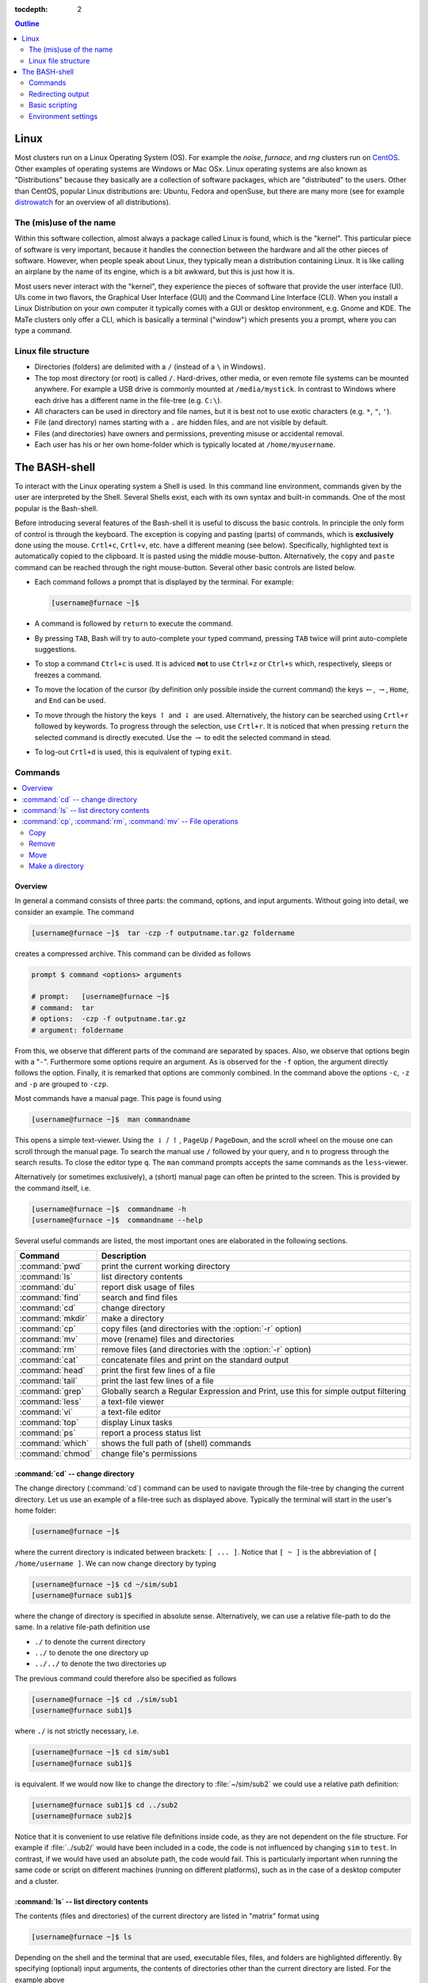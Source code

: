:tocdepth: 2

.. contents:: **Outline**
  :local:
  :depth: 2
  :backlinks: top

.. _sec-linux:

#####
Linux
#####

Most clusters run on a Linux Operating System (OS). For example the *noise*, *furnace*, and *rng* clusters run on `CentOS <http://www.centos.org>`_. Other examples of operating systems are Windows or Mac OSx. Linux operating systems are also known as "Distributions" because they basically are a collection of software packages, which are "distributed" to the users. Other than CentOS, popular Linux distributions are: Ubuntu, Fedora and openSuse, but there are many more (see for example `distrowatch <http://www.distrowatch.com>`_ for an overview of all distributions).

The (mis)use of the name
========================

Within this software collection, almost always a package called Linux is found, which is the "kernel". This particular piece of software is very important, because it handles the connection between the hardware and all the other pieces of software. However, when people speak about Linux, they typically mean a distribution containing Linux. It is like calling an airplane by the name of its engine, which is a bit awkward, but this is just how it is.

Most users never interact with the "kernel", they experience the pieces of software that provide the user interface (UI). UIs come in two flavors, the Graphical User Interface (GUI) and the Command Line Interface (CLI). When you install a Linux Distribution on your own computer it typically comes with a GUI or desktop environment, e.g. Gnome and KDE. The MaTe clusters only offer a CLI, which is basically a terminal ("window") which presents you a prompt, where you can type a command.

Linux file structure
====================

* Directories (folders) are delimited with a ``/`` (instead of a ``\`` in Windows).

* The top most directory (or root) is called ``/``. Hard-drives, other media, or even remote file systems can be mounted anywhere. For example a USB drive is commonly mounted at ``/media/mystick``. In contrast to Windows where each drive has a different name in the file-tree (e.g. ``C:\``).

* All characters can be used in directory and file names, but it is best not to use exotic characters (e.g. ``*``, ``"``, ``'``).

* File (and directory) names starting with a ``.`` are hidden files, and are not visible by default.

* Files (and directories) have owners and permissions, preventing misuse or accidental removal.

* Each user has his or her own home-folder which is typically located at ``/home/myusername``.


.. _sec-bash:

##############
The BASH-shell
##############

To interact with the Linux operating system a Shell is used. In this command line environment, commands given by the user are interpreted by the Shell. Several Shells exist, each with its own syntax and built-in commands. One of the most popular is the Bash-shell.

Before introducing several features of the Bash-shell it is useful to discuss the basic controls. In principle the only form of control is through the keyboard. The exception is copying and pasting (parts) of commands, which is **exclusively** done using the mouse. ``Crtl+c``, ``Crtl+v``, etc. have a different meaning (see below). Specifically, highlighted text is automatically copied to the clipboard. It is pasted using the middle mouse-button. Alternatively, the ``copy`` and ``paste`` command can be reached through the right mouse-button. Several other basic controls are listed below.

* Each command follows a prompt that is displayed by the terminal. For example:

  .. code-block:: bash

    [username@furnace ~]$

* A command is followed by ``return`` to execute the command.

* By pressing ``TAB``, Bash will try to auto-complete your typed command, pressing ``TAB`` twice will print auto-complete suggestions.

* To stop a command ``Ctrl+c`` is used. It is adviced **not** to use ``Ctrl+z`` or ``Ctrl+s`` which, respectively, sleeps or freezes a command.

* To move the location of the cursor (by definition only possible inside the current command) the keys :math:`\leftarrow`, :math:`\rightarrow`, ``Home``, and ``End``  can be used.

* To move through the history the keys :math:`\uparrow` and :math:`\downarrow` are used. Alternatively, the history can be searched using ``Crtl+r`` followed by keywords. To progress through the selection, use ``Crtl+r``. It is noticed that when pressing ``return`` the selected command is directly executed. Use the :math:`\rightarrow` to edit the selected command in stead.

* To log-out ``Crtl+d`` is used, this is equivalent of typing ``exit``.

Commands
========

.. contents::
  :local:
  :depth: 2
  :backlinks: top

Overview
--------

In general a command consists of three parts: the command, options, and input arguments. Without going into detail, we consider an example. The command

.. code-block:: bash

  [username@furnace ~]$  tar -czp -f outputname.tar.gz foldername

creates a compressed archive. This command can be divided as follows

.. code-block:: bash

  prompt $ command <options> arguments

  # prompt:   [username@furnace ~]$
  # command:  tar
  # options:  -czp -f outputname.tar.gz
  # argument: foldername

From this, we observe that different parts of the command are separated by spaces. Also, we observe that options begin with a "``-``". Furthermore some options require an argument. As is observed for the ``-f`` option, the argument directly follows the option. Finally, it is remarked that options are commonly combined. In the command above the options ``-c``, ``-z`` and ``-p`` are grouped to ``-czp``.

Most commands have a manual page. This page is found using

.. code-block:: bash

  [username@furnace ~]$  man commandname

This opens a simple text-viewer. Using the :math:`\downarrow` / :math:`\uparrow`, ``PageUp`` / ``PageDown``, and the scroll wheel on the mouse one can scroll through the manual page. To search the manual use ``/`` followed by your query, and ``n`` to progress through the search results. To close the editor type ``q``. The ``man`` command prompts accepts the same commands as the ``less``-viewer.

Alternatively (or sometimes exclusively), a (short) manual page can often be printed to the screen. This is provided by the command itself, i.e.

.. code-block:: bash

  [username@furnace ~]$  commandname -h
  [username@furnace ~]$  commandname --help

Several useful commands are listed, the most important ones are elaborated in the following sections.

================= ==============================================================
Command           Description
================= ==============================================================
:command:`pwd`    print the current working directory
----------------- --------------------------------------------------------------
:command:`ls`     list directory contents
----------------- --------------------------------------------------------------
:command:`du`     report disk usage of files
----------------- --------------------------------------------------------------
:command:`find`   search and find files
----------------- --------------------------------------------------------------
:command:`cd`     change directory
----------------- --------------------------------------------------------------
:command:`mkdir`  make a directory
----------------- --------------------------------------------------------------
:command:`cp`     copy files (and directories with the :option:`-r` option)
----------------- --------------------------------------------------------------
:command:`mv`     move (rename) files and directories
----------------- --------------------------------------------------------------
:command:`rm`     remove files (and directories with the :option:`-r` option)
----------------- --------------------------------------------------------------
:command:`cat`    concatenate files and print on the standard output
----------------- --------------------------------------------------------------
:command:`head`   print the first few lines of a file
----------------- --------------------------------------------------------------
:command:`tail`   print the last few lines of a file
----------------- --------------------------------------------------------------
:command:`grep`   Globally search a Regular Expression and Print,
                  use this for simple output filtering
----------------- --------------------------------------------------------------
:command:`less`   a text-file viewer
----------------- --------------------------------------------------------------
:command:`vi`     a text-file editor
----------------- --------------------------------------------------------------
:command:`top`    display Linux tasks
----------------- --------------------------------------------------------------
:command:`ps`     report a process status list
----------------- --------------------------------------------------------------
:command:`which`  shows the full path of (shell) commands
----------------- --------------------------------------------------------------
:command:`chmod`  change file's permissions
================= ==============================================================

.. _sec-bash_cd:

:command:`cd` -- change directory
---------------------------------

.. image:: ../images/file-structure.svg
  :width: 300 px

The change directory (:command:`cd`) command can be used to navigate through the file-tree by changing the current directory. Let us use an example of a file-tree such as displayed above. Typically the terminal will start in the user's home folder:

.. code-block:: bash

  [username@furnace ~]$

where the current directory is indicated between brackets: ``[ ... ]``. Notice that ``[ ~ ]`` is the abbreviation of ``[ /home/username ]``. We can now change directory by typing

.. code-block:: bash

  [username@furnace ~]$ cd ~/sim/sub1
  [username@furnace sub1]$

where the change of directory is specified in absolute sense. Alternatively, we can use a relative file-path to do the same. In a relative file-path definition use

* ``./`` to denote the current directory

* ``../`` to denote the one directory up

* ``../../`` to denote the two directories up

The previous command could therefore also be specified as follows

.. code-block:: bash

  [username@furnace ~]$ cd ./sim/sub1
  [username@furnace sub1]$

where ``./`` is not strictly necessary, i.e.

.. code-block:: bash

  [username@furnace ~]$ cd sim/sub1
  [username@furnace sub1]$

is equivalent. If we would now like to change the directory to :file:`~/sim/sub2` we could use a relative path definition:

.. code-block:: bash

  [username@furnace sub1]$ cd ../sub2
  [username@furnace sub2]$

Notice that it is convenient to use relative file definitions inside code, as they are not dependent on the file structure. For example if :file:`../sub2/` would have been included in a code, the code is not influenced by changing ``sim`` to ``test``. In contrast, if we would have used an absolute path, the code would fail. This is particularly important when running the same code or script on different machines (running on different platforms), such as in the case of a desktop computer and a cluster.

:command:`ls` -- list directory contents
----------------------------------------

The contents (files and directories) of the current directory are listed in "matrix" format using

.. code-block:: bash

  [username@furnace ~]$ ls

Depending on the shell and the terminal that are used, executable files, files, and folders are highlighted differently. By specifying (optional) input arguments, the contents of directories other than the current directory are listed. For the example above

.. code-block:: bash

  [username@furnace ~]$  ls ~/sim/sub1

would list one file, :file:`output.log`.

More detailed file information can be obtained using the :option:`-lh` option. For example

.. code-block:: bash

  [username@furnace ~]$  ls -lh ~/sim/sub1

would output for example

.. code-block:: bash

  -rw-rw-r-- 1 exuser exgroup 26K Sep 18 11:57 output.log

whereby the columns indicate:

1. permissions
2. count
3. owner
4. size
5. time/data modified
6. name

Or more specifically

1. In Linux each file/directory/link has permissions. In the output of :command:`ls -l` these permissions break down as follows:

   .. code-block:: bash

      a. -      -/d/l
      b. rw-    user
      c. rw-    group
      d. r--    other

   Herein, the first item specifies if the item is a file (``-``), a directory (``d``), or link (``l``). The next three
   group specify the permissions of the file's owner, its group (both specified in 3.), and other users.
   Herein ``r`` corresponds to read permission, ``w`` to write permission, and ``x`` to execute permission.
   In this case the user ``exuser`` is allowed to read and write the file. The same permission resides with users in the group
   ``exgroup``, while other users may only read the file.

   From this it follows that an executable in Linux is nothing more than a file (e.g. plain text) with the right permissions.
   The ``extension`` is in principle meaningless. The file can be made executable using the command chmod, e.g.

   .. code-block:: bash

      [myname@furnace ~] $ chmod u + x output . log

   More information is found `online <http://www.tuxfiles.org/linuxhelp/filepermissions.html>`_.

   .. note::

     The permissions can be directly specified (instead of added or removed) using a numerical notation:

     * 4 = r (read)
     * 2 = w (write)
     * 1 = x (execute)

     The desired permissions are set by adding the numerical value of those permissions you would like to allow. For example:

     .. code-block:: bash

       [username@furnace ~]$  chmod 764 output.log

       [username@furnace ~]$  ls -lh output.log
       -rwxrw-r-- 1 exuser exgroup 26K Sep 18 11:57 output.log

2. The number of directories and links inside the item. For a file the counter is always equal to one.

3. The user- and group-name to which the file belongs.

4. The size of the file. Because we have used the :option:`-h` option, this is in human readable format (i.e. kilo-, mega-, giga-, or terabytes).

5. The time and date of the last modification to the file.

6. The file name

:command:`cp`, :command:`rm`, :command:`mv` -- File operations
--------------------------------------------------------------

The copy (:command:`cp`), remove (:command:`rm`), and move (:command:`mv`) commands are used to do file operations, directories are created using :command:`mkdir`.

Copy
~~~~

To copy a file:

.. code-block:: bash

   [myname@furnace ~] $ cp source destination

For example to make a backup of the :file:`output.log` file, used as an example in the previous section, in the same folder:

.. code-block:: bash

   [myname@furnace ~] $ cp ~/ sim / sub1 / output . log ~/ sim / sub1 / output . bak

If this command is issued from the :file:`~/sim/sub1` directory, the relative command

.. code-block:: bash

   [myname@furnace sub1] $cp output . log output . bak

is sufficient.

If a directory is copied, the :option:`-r` (recursive) options should be specified to also copy all the content of the directory. For example:

.. code-block:: bash

   [myname@furnace ~] $ cp -r ~/ sim / sub2 ~/ sim / sub3

Remove
~~~~~~

Analogous to the copy command, a file is removed using

.. code-block:: bash

   [myname@furnace ~] $ rm filename

To remove a directory use

.. code-block:: bash

   [myname@furnace ~] $ rm -r directoryname

Notice that, in principle, removed files cannot be recovered, i.e. there is no such thing as a recycle bin when removing files from the command line. For convenience, wild-cards can be used. One example of a wild-card is ``*``. Simply said, the ``*`` replaces zero or more characters. For example to remove all ``.log`` files in the :file:`~/sim/sub1` folder:

.. code-block:: bash

   [myname@furnace sub1] $ rm *. log

which in this case would remove only :file:`output.log`. In contrast, the command

.. code-block:: bash

   [myname@furnace ~] $ rm -r ~/ sim / sub *

would remove all the directories beginning with ``sub``, which, in this case would be both the directories ``sub1`` and ``sub2`` including all their content.

.. danger::

   Never use the command

   .. code-block:: bash

      [myname@furnace ~] $ rm -r *.*

   since it removes all files and directories up and down the file-tree (including those that are hidden) to which the user has permissions. Thus, all your files on the computer are permanently lost. The ``.*`` in the wildcard string also matches ``..`` which causes the remove command to also remove higher directories. This mistake is typically made by DOS users, where it has a different meaning. In a Linux environment, :command:`rm -r *` is usually the intended command, i.e. empty the current directory.

Move
~~~~

To move a file to a different location (or to rename a file) the following command is used (for files and directories)

.. code-block:: bash

   [myname@furnace ~] $ mv source destination

For example to rename the :file:`output.log` file:

.. code-block:: bash

   [myname@furnace sub1] $ mv output . log output . txt

To move this file to the :file:`~/sim/sub2` directory:

.. code-block:: bash

   [myname@furnace sub1] $ mv output . log ../ sub2 / output . txt

Make a directory
~~~~~~~~~~~~~~~~

To create a directory, use the command

.. code-block:: bash

   [myname@furnace sub1] $ mkdir dirname

Redirecting output
==================

Redirecting output is a powerful capability of (among others) Bash. This way the output that is printed to standard Input/Output (i.e. the screen) can be intercepted and used differently. The output can be transferred to another command using ``|``, or it can be stored to a file using ``>`` or appended to a file using ``>>``.

For example to find the lines in which error messages are included in the file :file:`output.log`, we could use:

.. code-block:: bash

   [username@furnace sub1]$  cat output.log | grep -n "error"

The :command:`cat` command outputs the contents of the :file:`output.log` file. The ``|`` intercepts this output and forwards it to the The :command:`grep` command, which and prints the lines matching the pattern ``error`` (including the line numbers, because of the :option:`-n` option).

These lines can be stored to a file :file:`error.log` using
the command

.. code-block:: bash

   [username@furnace sub1]$  cat output.log | grep -n "error" > error.log

To get the current directory as the top line of the file, we do

.. code-block:: bash

   [username@furnace sub1]$  pwd > error.log

which empties or creates the file :file:`error.log` and prints the current working directory. The file is now appended with the error lines by

.. code-block:: bash

   [username@furnace sub1]$  cat output.log | grep -n "error" >> error.log

As a final note, the Bash shell considers two outputs, the ``stdout`` and the ``stderr``. Any program can write to these outputs, and typically both are shown in the terminal window. It is possible to redirect each output differently, but this is considered outside the scope of this document.

Basic scripting
===============

Bash commands, some of which are introduced above, can be combined in a script. Such a script is an executable plain-text file. Below, we consider a very simple script :command:`myscript`. We first make the file and give the user executable permissions, e.g. by

.. code-block:: bash

   [username@furnace ~]$  touch myscript
   [username@furnace ~]$  chmod u+x myscript

We then edit the file's contents to

.. code-block:: bash

   #!/bin/bash
   #
   # This is a very simple script

   varname="Hello world"
   echo $varname

In this script, the first line selects the environment in which the script is programmed, in this case the bash environment. Except for the shell-definition on the first line, any statement that follows a ``#`` is a comment and is not evaluated. The last two lines are the only lines of code, in which the string ``"Hello world"`` is assigned to the variable ``varname``. In the second line, the :command:`echo` command prints the variable ``varname``, and thus ``"Hello world"``, to the screen. the variable name is preceded by a ``$``, to get the value of a variable.

Environment settings
====================

If a script is often used, it can be useful to make it a "global" script, such that it can be used in the same way as for example :command:`cd`. To this end, it is common to create a directory :file:`bin` in the home folder:

.. code-block:: bash

   [username@furnace ~]$  mkdir ~/bin

Next, Bash has to look for executable files in this directory. To this end, we add the new directory to the :envvar:`PATH` variable:

.. code-block:: bash

   [username@furnace ~]$  export PATH=$HOME/bin:$PATH

where ``$HOME`` is equivalent to
``~``.

.. warning::

   Beware that copy/pasting code from this page may not transfer correctly.

To avoid having to specify this after every new login, this (and other commands) can be added to the file :file:`~/.bashrc`. This file is evaluated at the beginning of each login. This file is commonly of the following format:

.. code-block:: bash

   # .bashrc

   # Source global definitions
   if [ -f /etc/bashrc ]; then
      . /etc/bashrc
   fi

   export PATH=$HOME/bin:$PATH



